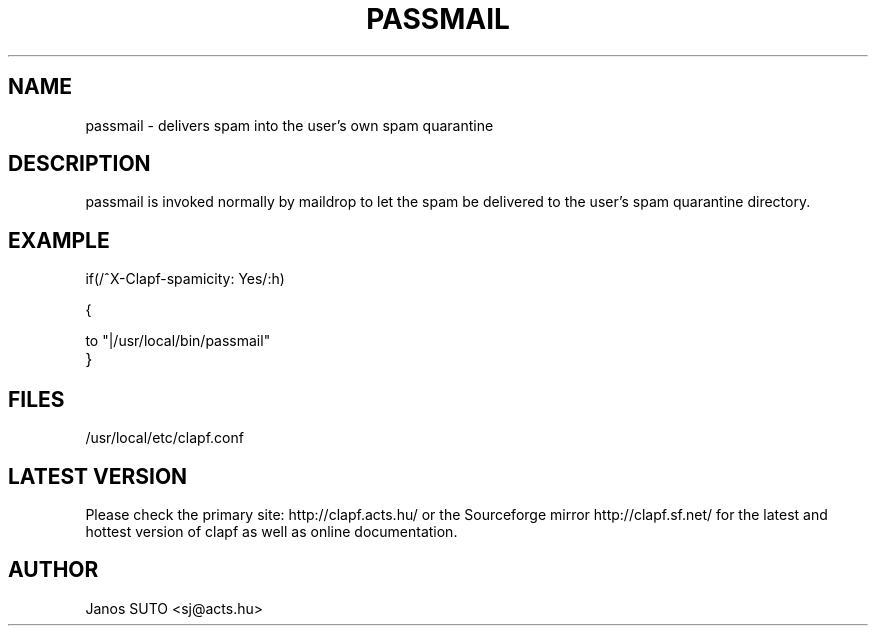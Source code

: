 .\" Manual is created by Janos SUTO, 2006.04.11
.TH "PASSMAIL" "1" "April 11, 2006" "Janos SUTO" "Clapf network filter"
.SH "NAME"
.LP 
passmail \- delivers spam into the user's own spam quarantine

.SH "DESCRIPTION"
.LP 

passmail is invoked normally by maildrop to let the spam be delivered to
the user's spam quarantine directory.

.SH "EXAMPLE"
.LP

.TP
if(/^X-Clapf-spamicity: Yes/:h)
.LP
{
.LP
       to "|/usr/local/bin/passmail"
.TP
}

.SH "FILES"
.LP
/usr/local/etc/clapf.conf

.SH "LATEST VERSION"
.LP
Please check the primary site: http://clapf.acts.hu/ or the Sourceforge mirror
http://clapf.sf.net/ for the latest and hottest version of clapf as well as
online documentation.

.SH "AUTHOR"
.LP
Janos SUTO <sj@acts.hu>
